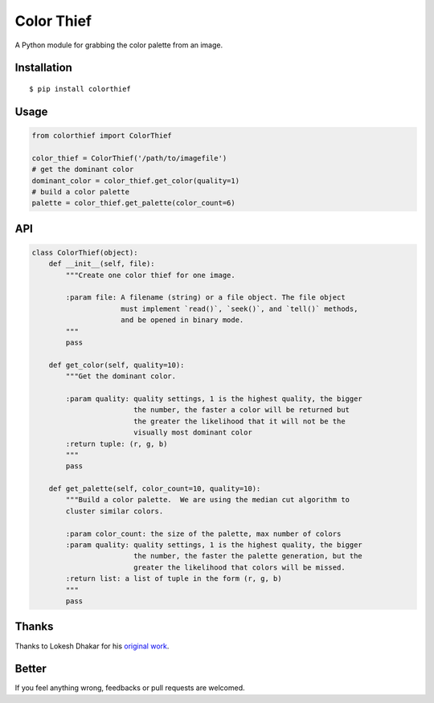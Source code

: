 Color Thief
===========

A Python module for grabbing the color palette from an image.

.. image:: http://img3.douban.com/view/photo/large/public/p2239120853.jpg
   :width: 400 px
   :align: center

Installation
------------

::

    $ pip install colorthief

Usage
-----

.. code:: python

    from colorthief import ColorThief

    color_thief = ColorThief('/path/to/imagefile')
    # get the dominant color
    dominant_color = color_thief.get_color(quality=1)
    # build a color palette
    palette = color_thief.get_palette(color_count=6)

API
---

.. code:: python

    class ColorThief(object):
        def __init__(self, file):
            """Create one color thief for one image.

            :param file: A filename (string) or a file object. The file object
                         must implement `read()`, `seek()`, and `tell()` methods,
                         and be opened in binary mode.
            """
            pass

        def get_color(self, quality=10):
            """Get the dominant color.

            :param quality: quality settings, 1 is the highest quality, the bigger
                            the number, the faster a color will be returned but
                            the greater the likelihood that it will not be the
                            visually most dominant color
            :return tuple: (r, g, b)
            """
            pass

        def get_palette(self, color_count=10, quality=10):
            """Build a color palette.  We are using the median cut algorithm to
            cluster similar colors.

            :param color_count: the size of the palette, max number of colors
            :param quality: quality settings, 1 is the highest quality, the bigger
                            the number, the faster the palette generation, but the
                            greater the likelihood that colors will be missed.
            :return list: a list of tuple in the form (r, g, b)
            """
            pass

Thanks
------

Thanks to Lokesh Dhakar for his `original work
<https://github.com/lokesh/color-thief/>`_.

Better
------

If you feel anything wrong, feedbacks or pull requests are welcomed.
